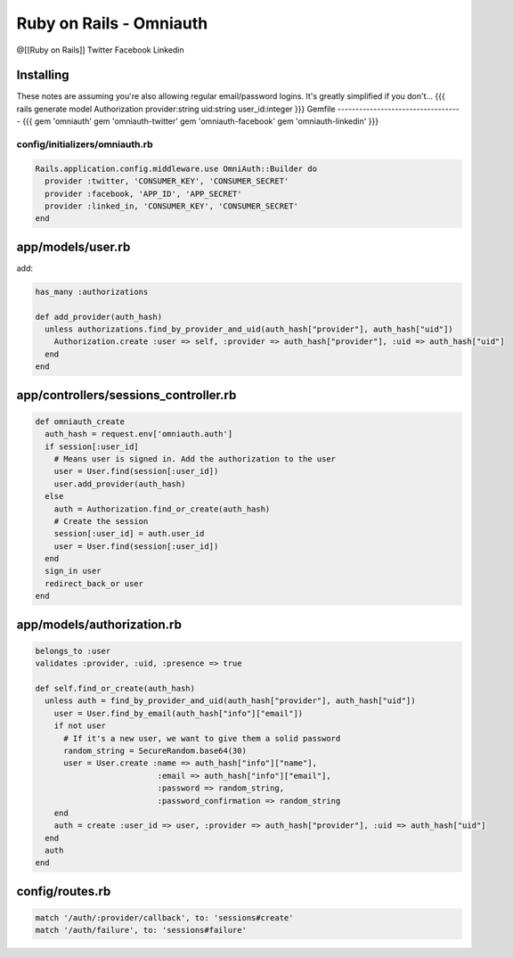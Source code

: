 ------------------------
Ruby on Rails - Omniauth
------------------------
@[[Ruby on Rails]] Twitter Facebook Linkedin 


Installing
==============================
These notes are assuming you're also allowing regular email/password logins. It's greatly simplified if you don't...
{{{
rails generate model Authorization provider:string uid:string user_id:integer
}}}
Gemfile
-----------------------------------
{{{
gem 'omniauth'
gem 'omniauth-twitter'
gem 'omniauth-facebook'
gem 'omniauth-linkedin'
}}}

config/initializers/omniauth.rb
-----------------------------------

.. code-block:: ruby

 Rails.application.config.middleware.use OmniAuth::Builder do
   provider :twitter, 'CONSUMER_KEY', 'CONSUMER_SECRET'
   provider :facebook, 'APP_ID', 'APP_SECRET'
   provider :linked_in, 'CONSUMER_KEY', 'CONSUMER_SECRET'
 end

app/models/user.rb
==============================
add:

.. code-block:: ruby

 has_many :authorizations
 
 def add_provider(auth_hash)
   unless authorizations.find_by_provider_and_uid(auth_hash["provider"], auth_hash["uid"])
     Authorization.create :user => self, :provider => auth_hash["provider"], :uid => auth_hash["uid"]
   end
 end

app/controllers/sessions_controller.rb
======================================
.. code-block:: ruby

 def omniauth_create
   auth_hash = request.env['omniauth.auth']
   if session[:user_id]
     # Means user is signed in. Add the authorization to the user
     user = User.find(session[:user_id])
     user.add_provider(auth_hash)
   else
     auth = Authorization.find_or_create(auth_hash)
     # Create the session
     session[:user_id] = auth.user_id
     user = User.find(session[:user_id])
   end
   sign_in user
   redirect_back_or user
 end

app/models/authorization.rb
==============================
.. code-block:: ruby

 belongs_to :user
 validates :provider, :uid, :presence => true
 
 def self.find_or_create(auth_hash)
   unless auth = find_by_provider_and_uid(auth_hash["provider"], auth_hash["uid"])
     user = User.find_by_email(auth_hash["info"]["email"])
     if not user
       # If it's a new user, we want to give them a solid password
       random_string = SecureRandom.base64(30)
       user = User.create :name => auth_hash["info"]["name"],
                           :email => auth_hash["info"]["email"],
                           :password => random_string,
                           :password_confirmation => random_string
     end
     auth = create :user_id => user, :provider => auth_hash["provider"], :uid => auth_hash["uid"]
   end
   auth
 end

config/routes.rb
==============================
.. code-block:: ruby

 match '/auth/:provider/callback', to: 'sessions#create'
 match '/auth/failure', to: 'sessions#failure'


